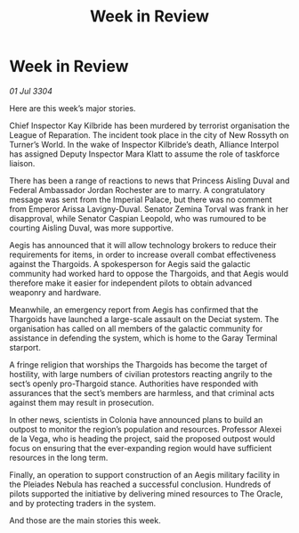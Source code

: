 :PROPERTIES:
:ID:       85b040e8-9854-4faf-aa64-c7c2ec0019a7
:END:
#+title: Week in Review
#+filetags: :3304:galnet:

* Week in Review

/01 Jul 3304/

Here are this week’s major stories. 

Chief Inspector Kay Kilbride has been murdered by terrorist organisation the League of Reparation. The incident took place in the city of New Rossyth on Turner’s World. In the wake of Inspector Kilbride’s death, Alliance Interpol has assigned Deputy Inspector Mara Klatt to assume the role of taskforce liaison. 

There has been a range of reactions to news that Princess Aisling Duval and Federal Ambassador Jordan Rochester are to marry. A congratulatory message was sent from the Imperial Palace, but there was no comment from Emperor Arissa Lavigny-Duval. Senator Zemina Torval was frank in her disapproval, while Senator Caspian Leopold, who was rumoured to be courting Aisling Duval, was more supportive. 

Aegis has announced that it will allow technology brokers to reduce their requirements for items, in order to increase overall combat effectiveness against the Thargoids. A spokesperson for Aegis said the galactic community had worked hard to oppose the Thargoids, and that Aegis would therefore make it easier for independent pilots to obtain advanced weaponry and hardware. 

Meanwhile, an emergency report from Aegis has confirmed that the Thargoids have launched a large-scale assault on the Deciat system. The organisation has called on all members of the galactic community for assistance in defending the system, which is home to the Garay Terminal starport. 

A fringe religion that worships the Thargoids has become the target of hostility, with large numbers of civilian protestors reacting angrily to the sect’s openly pro-Thargoid stance. Authorities have responded with assurances that the sect’s members are harmless, and that criminal acts against them may result in prosecution. 

In other news, scientists in Colonia have announced plans to build an outpost to monitor the region’s population and resources. Professor Alexei de la Vega, who is heading the project, said the proposed outpost would focus on ensuring that the ever-expanding region would have sufficient resources in the long term. 

Finally, an operation to support construction of an Aegis military facility in the Pleiades Nebula has reached a successful conclusion. Hundreds of pilots supported the initiative by delivering mined resources to The Oracle, and by protecting traders in the system. 

And those are the main stories this week.
